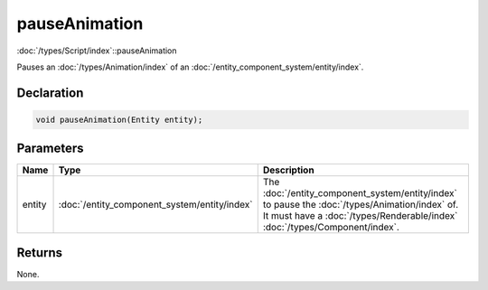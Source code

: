 pauseAnimation
==============

:doc:`/types/Script/index`::pauseAnimation

Pauses an :doc:`/types/Animation/index` of an :doc:`/entity_component_system/entity/index`.

Declaration
-----------

.. code-block:: cpp

	void pauseAnimation(Entity entity);

Parameters
----------

.. list-table::
	:width: 100%
	:header-rows: 1
	:class: code-table

	* - Name
	  - Type
	  - Description
	* - entity
	  - :doc:`/entity_component_system/entity/index`
	  - The :doc:`/entity_component_system/entity/index` to pause the :doc:`/types/Animation/index` of. It must have a :doc:`/types/Renderable/index` :doc:`/types/Component/index`.

Returns
-------

None.